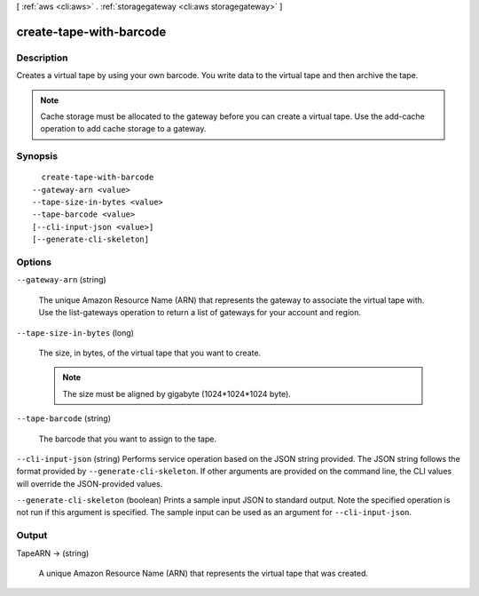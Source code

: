 [ :ref:`aws <cli:aws>` . :ref:`storagegateway <cli:aws storagegateway>` ]

.. _cli:aws storagegateway create-tape-with-barcode:


************************
create-tape-with-barcode
************************



===========
Description
===========



Creates a virtual tape by using your own barcode. You write data to the virtual tape and then archive the tape.

 

.. note::

  Cache storage must be allocated to the gateway before you can create a virtual tape. Use the  add-cache operation to add cache storage to a gateway.



========
Synopsis
========

::

    create-tape-with-barcode
  --gateway-arn <value>
  --tape-size-in-bytes <value>
  --tape-barcode <value>
  [--cli-input-json <value>]
  [--generate-cli-skeleton]




=======
Options
=======

``--gateway-arn`` (string)


  The unique Amazon Resource Name (ARN) that represents the gateway to associate the virtual tape with. Use the  list-gateways operation to return a list of gateways for your account and region.

  

``--tape-size-in-bytes`` (long)


  The size, in bytes, of the virtual tape that you want to create.

   

  .. note::

    The size must be aligned by gigabyte (1024*1024*1024 byte).

  

``--tape-barcode`` (string)


  The barcode that you want to assign to the tape.

  

``--cli-input-json`` (string)
Performs service operation based on the JSON string provided. The JSON string follows the format provided by ``--generate-cli-skeleton``. If other arguments are provided on the command line, the CLI values will override the JSON-provided values.

``--generate-cli-skeleton`` (boolean)
Prints a sample input JSON to standard output. Note the specified operation is not run if this argument is specified. The sample input can be used as an argument for ``--cli-input-json``.



======
Output
======

TapeARN -> (string)

  

  A unique Amazon Resource Name (ARN) that represents the virtual tape that was created.

  

  

